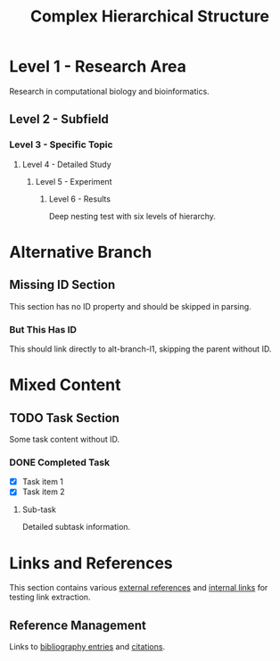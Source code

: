 :PROPERTIES:
:ID:       complex-hierarchy-root
:END:
#+title: Complex Hierarchical Structure
#+filetags: :complex:hierarchy:test:

* Level 1 - Research Area
:PROPERTIES:
:ID:       research-area-l1
:END:

Research in computational biology and bioinformatics.

** Level 2 - Subfield
:PROPERTIES:
:ID:       subfield-l2
:END:

*** Level 3 - Specific Topic
:PROPERTIES:
:ID:       topic-l3
:END:

**** Level 4 - Detailed Study
:PROPERTIES:
:ID:       study-l4
:END:

***** Level 5 - Experiment
:PROPERTIES:
:ID:       experiment-l5
:END:

****** Level 6 - Results
:PROPERTIES:
:ID:       results-l6
:END:

Deep nesting test with six levels of hierarchy.

* Alternative Branch
:PROPERTIES:
:ID:       alt-branch-l1
:END:

** Missing ID Section
This section has no ID property and should be skipped in parsing.

*** But This Has ID
:PROPERTIES:
:ID:       nested-with-id-l3
:END:
This should link directly to alt-branch-l1, skipping the parent without ID.

* Mixed Content
:PROPERTIES:
:ID:       mixed-content-l1
:END:

** TODO Task Section
Some task content without ID.

*** DONE Completed Task
:PROPERTIES:
:ID:       completed-task-l3
:END:
+ [X] Task item 1
+ [X] Task item 2

**** Sub-task
:PROPERTIES:
:ID:       subtask-l4
:END:
Detailed subtask information.

* Links and References
:PROPERTIES:
:ID:       links-refs-l1
:END:

This section contains various [[id:external-ref-1][external references]] and
[[id:internal-link-123][internal links]] for testing link extraction.

** Reference Management
:PROPERTIES:
:ID:       ref-mgmt-l2
:END:

Links to [[id:biblio-entry-456][bibliography entries]] and [[id:citation-789][citations]].